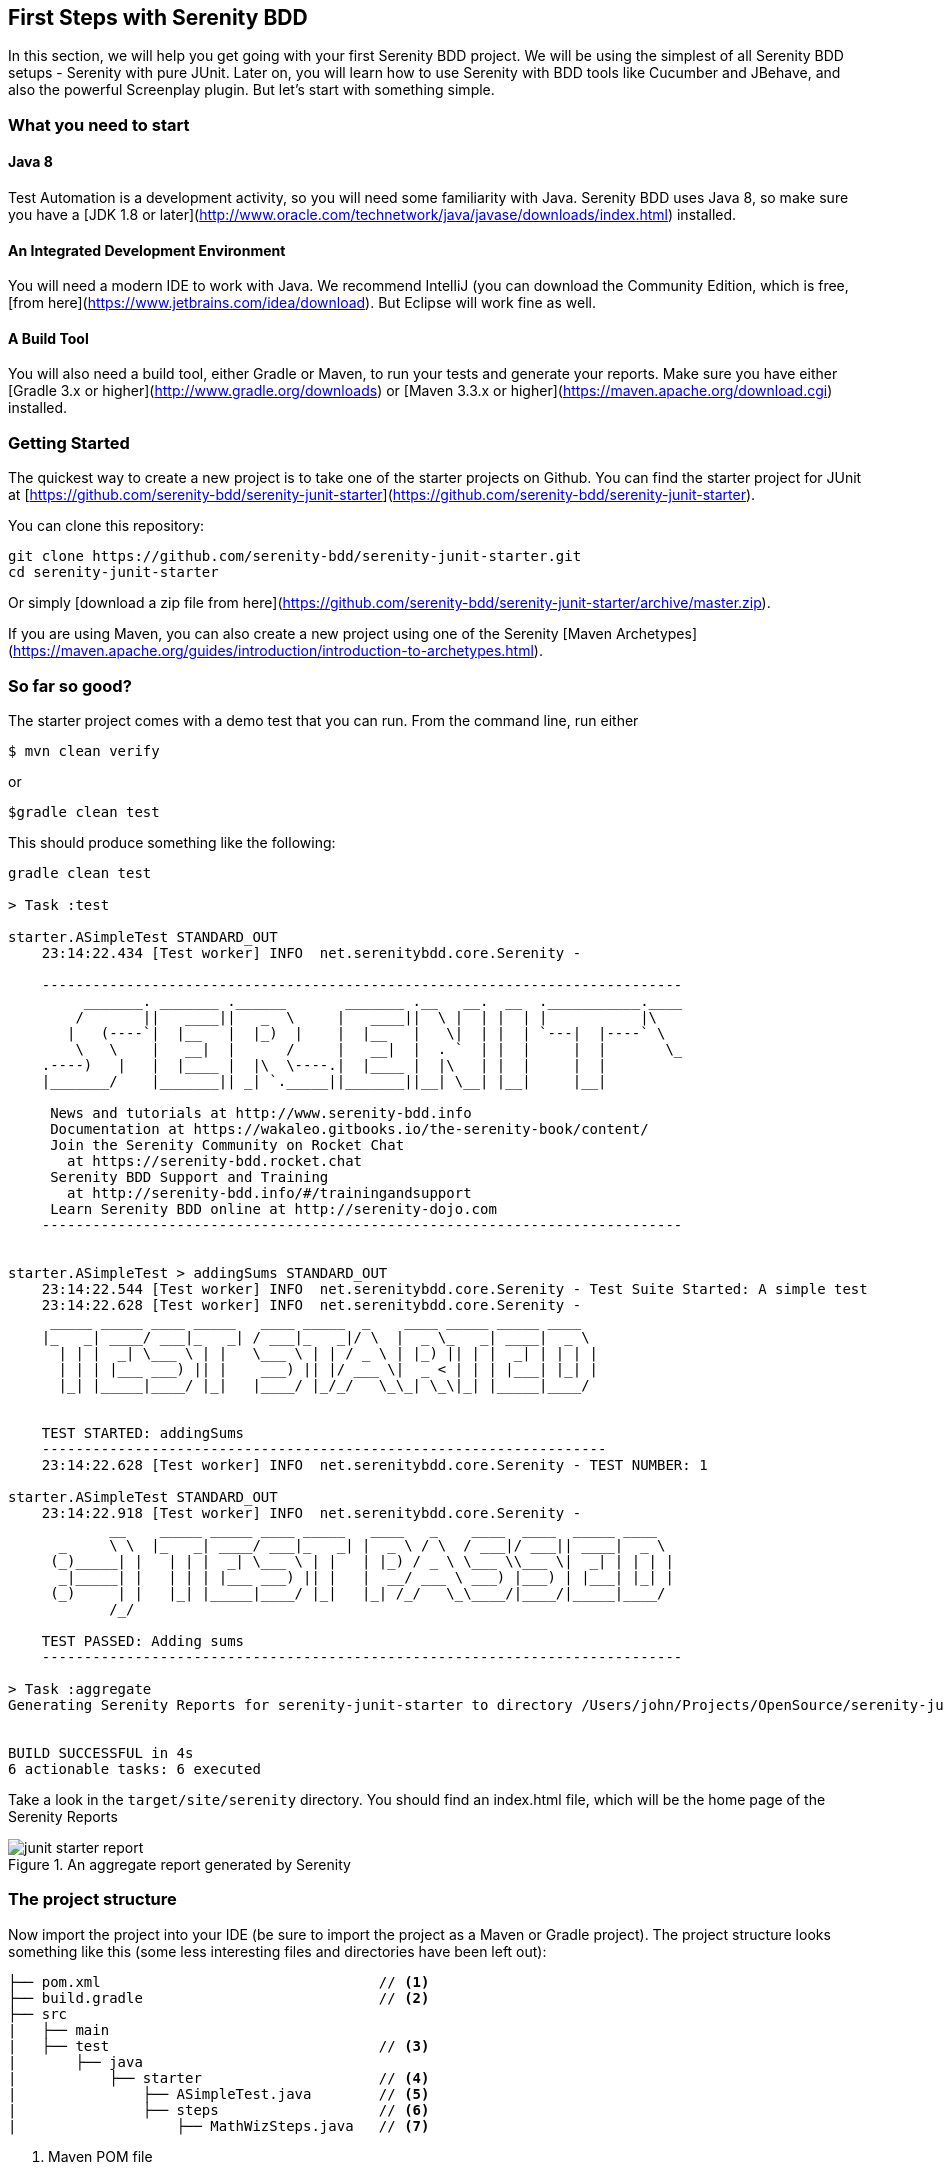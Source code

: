 == First Steps with Serenity BDD

In this section, we will help you get going with your first Serenity BDD project. We will be using the simplest of all Serenity BDD setups - Serenity with pure JUnit. Later on, you will learn how to use Serenity with BDD tools like Cucumber and JBehave, and also the powerful Screenplay plugin. But let's start with something simple.

=== What you need to start

==== Java 8
Test Automation is a development activity, so you will need some familiarity with Java. Serenity BDD uses Java 8, so make sure you have a [JDK 1.8 or later](http://www.oracle.com/technetwork/java/javase/downloads/index.html) installed.

==== An Integrated Development Environment

You will need a modern IDE to work with Java. We recommend IntelliJ (you can download the Community Edition, which is free, [from here](https://www.jetbrains.com/idea/download). But Eclipse will work fine as well.

==== A Build Tool

You will also need a build tool, either Gradle or Maven, to run your tests and generate your reports. Make sure you have either [Gradle 3.x or higher](http://www.gradle.org/downloads) or [Maven 3.3.x or higher](https://maven.apache.org/download.cgi) installed.

=== Getting Started

The quickest way to create a new project is to take one of the starter projects on Github. You can find the starter project for JUnit at [https://github.com/serenity-bdd/serenity-junit-starter](https://github.com/serenity-bdd/serenity-junit-starter).

You can clone this repository:

----
git clone https://github.com/serenity-bdd/serenity-junit-starter.git
cd serenity-junit-starter
----

Or simply [download a zip file from here](https://github.com/serenity-bdd/serenity-junit-starter/archive/master.zip).

If you are using Maven, you can also create a new project using one of the Serenity [Maven Archetypes](https://maven.apache.org/guides/introduction/introduction-to-archetypes.html).

=== So far so good?

The starter project comes with a demo test that you can run. From the command line, run either

----
$ mvn clean verify
----

or

----
$gradle clean test
----

This should produce something like the following:

----
gradle clean test

> Task :test

starter.ASimpleTest STANDARD_OUT
    23:14:22.434 [Test worker] INFO  net.serenitybdd.core.Serenity -

    ----------------------------------------------------------------------------
         _______. _______ .______       _______ .__   __.  __  .___________.____
        /       ||   ____||   _  \     |   ____||  \ |  | |  | |           |\
       |   (----`|  |__   |  |_)  |    |  |__   |   \|  | |  | `---|  |----` \
        \   \    |   __|  |      /     |   __|  |  . `  | |  |     |  |       \_
    .----)   |   |  |____ |  |\  \----.|  |____ |  |\   | |  |     |  |
    |_______/    |_______|| _| `._____||_______||__| \__| |__|     |__|

     News and tutorials at http://www.serenity-bdd.info
     Documentation at https://wakaleo.gitbooks.io/the-serenity-book/content/
     Join the Serenity Community on Rocket Chat
       at https://serenity-bdd.rocket.chat
     Serenity BDD Support and Training
       at http://serenity-bdd.info/#/trainingandsupport
     Learn Serenity BDD online at http://serenity-dojo.com
    ----------------------------------------------------------------------------


starter.ASimpleTest > addingSums STANDARD_OUT
    23:14:22.544 [Test worker] INFO  net.serenitybdd.core.Serenity - Test Suite Started: A simple test
    23:14:22.628 [Test worker] INFO  net.serenitybdd.core.Serenity -
     _____ _____ ____ _____   ____ _____  _    ____ _____ _____ ____
    |_   _| ____/ ___|_   _| / ___|_   _|/ \  |  _ \_   _| ____|  _ \
      | | |  _| \___ \ | |   \___ \ | | / _ \ | |_) || | |  _| | | | |
      | | | |___ ___) || |    ___) || |/ ___ \|  _ < | | | |___| |_| |
      |_| |_____|____/ |_|   |____/ |_/_/   \_\_| \_\|_| |_____|____/


    TEST STARTED: addingSums
    -------------------------------------------------------------------
    23:14:22.628 [Test worker] INFO  net.serenitybdd.core.Serenity - TEST NUMBER: 1

starter.ASimpleTest STANDARD_OUT
    23:14:22.918 [Test worker] INFO  net.serenitybdd.core.Serenity -
            __    _____ _____ ____ _____   ____   _    ____  ____  _____ ____
      _     \ \  |_   _| ____/ ___|_   _| |  _ \ / \  / ___|/ ___|| ____|  _ \
     (_)_____| |   | | |  _| \___ \ | |   | |_) / _ \ \___ \\___ \|  _| | | | |
      _|_____| |   | | | |___ ___) || |   |  __/ ___ \ ___) |___) | |___| |_| |
     (_)     | |   |_| |_____|____/ |_|   |_| /_/   \_\____/|____/|_____|____/
            /_/

    TEST PASSED: Adding sums
    ----------------------------------------------------------------------------

> Task :aggregate
Generating Serenity Reports for serenity-junit-starter to directory /Users/john/Projects/OpenSource/serenity-junit-starter/target/site/serenity


BUILD SUCCESSFUL in 4s
6 actionable tasks: 6 executed
----

Take a look in the `target/site/serenity` directory. You should find an index.html file, which will be the home page of the Serenity Reports

[[fig-aggregate-report]]
.An aggregate report generated by Serenity
image::../images/junit-starter-report.png[]

=== The project structure

Now import the project into your IDE (be sure to import the project as a Maven or Gradle project). The project structure looks something like this (some less interesting files and directories have been left out):

----
├── pom.xml                                 // <1>
├── build.gradle                            // <2>
├── src
|   ├── main
|   ├── test                                // <3>
|       ├── java
|           ├── starter                     // <4>
|               ├── ASimpleTest.java        // <5>
|               ├── steps                   // <6>
|                   ├── MathWizSteps.java   // <7>
----
<1> Maven POM file
<2> Gradle build script
<3> Test code
<4> Root package
<5> A sample test case
<6> Step library package
<7> A sample step library

To personalise this project, just rename the `starter` package into one that represents the root package for your own project. You can also delete the sample test and step library, though you might want to have a look at them to get a first taste of Serenity code.

=== Your first test



---------------
